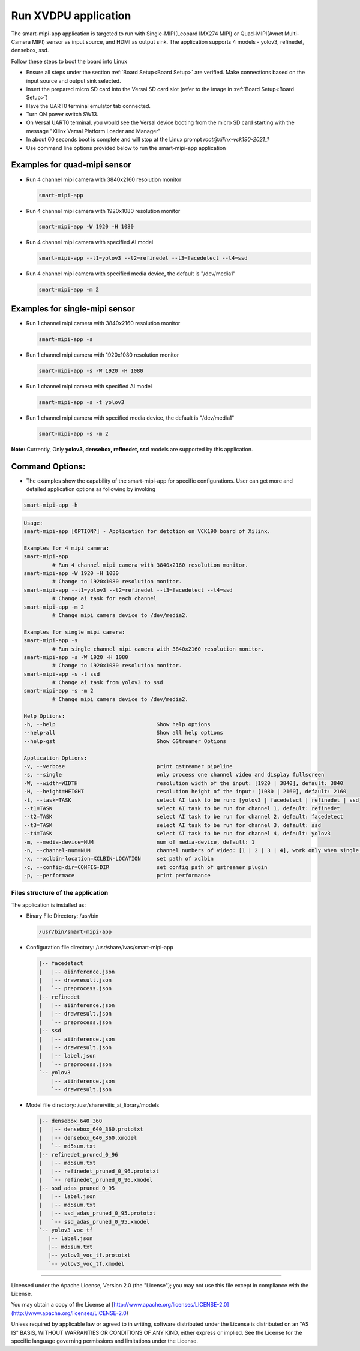 Run XVDPU application
======================

The smart-mipi-app application is targeted to run with Single-MIPI(Leopard IMX274 MIPI) or 
Quad-MIPI(Avnet Multi-Camera MIPI) sensor as input source, and HDMI as output sink. The 
application supports 4 models - yolov3, refinedet, densebox, ssd.

Follow these steps to boot the board into Linux

* Ensure all steps under the section :ref:`Board Setup<Board Setup>` are
  verified. Make connections based on the input source and output sink 
  selected.

* Insert the prepared micro SD card into the Versal SD card slot (refer to the
  image in :ref:`Board Setup<Board Setup>`)

* Have the UART0 terminal emulator tab connected.

* Turn ON power switch SW13.

* On Versal UART0 terminal, you would see the Versal device booting from the
  micro SD card starting with the message
  "Xilinx Versal Platform Loader and Manager"

* In about 60 seconds boot is complete and will stop at the Linux prompt
  *root@xilinx-vck190-2021_1* 

* Use command line options provided below to run the smart-mipi-app application

Examples for quad-mipi sensor
>>>>>>>>>>>>>>>>>>>>>>>>>>>>>

* Run 4 channel mipi camera with 3840x2160 resolution monitor

  .. code-block:: bash

     smart-mipi-app

* Run 4 channel mipi camera with 1920x1080 resolution monitor

  .. code-block:: bash

     smart-mipi-app -W 1920 -H 1080

* Run 4 channel mipi camera with specified AI model

  .. code-block:: bash

     smart-mipi-app --t1=yolov3 --t2=refinedet --t3=facedetect --t4=ssd

* Run 4 channel mipi camera with specified media device, the default is "/dev/media1"

  .. code-block:: bash

     smart-mipi-app -m 2

Examples for single-mipi sensor
>>>>>>>>>>>>>>>>>>>>>>>>>>>>>>>

* Run 1 channel mipi camera with 3840x2160 resolution monitor

  .. code-block:: bash

     smart-mipi-app -s

* Run 1 channel mipi camera with 1920x1080 resolution monitor

  .. code-block:: bash

     smart-mipi-app -s -W 1920 -H 1080

* Run 1 channel mipi camera with specified AI model

  .. code-block:: bash

     smart-mipi-app -s -t yolov3 

* Run 1 channel mipi camera with specified media device, the default is "/dev/media1"

  .. code-block:: bash

     smart-mipi-app -s -m 2

**Note:** Currently, Only **yolov3, densebox, refinedet, ssd** models are supported by this application.

Command Options:
>>>>>>>>>>>>>>>>

* The examples show the capability of the smart-mipi-app for specific configurations. User can get more and detailed
  application options as following by invoking

.. code-block:: bash

   smart-mipi-app -h

.. code-block:: bash

      Usage:
      smart-mipi-app [OPTION?] - Application for detction on VCK190 board of Xilinx.

      Examples for 4 mipi camera:
      smart-mipi-app
               # Run 4 channel mipi camera with 3840x2160 resolution monitor.
      smart-mipi-app -W 1920 -H 1080
               # Change to 1920x1080 resolution monitor.
      smart-mipi-app --t1=yolov3 --t2=refinedet --t3=facedetect --t4=ssd
               # Change ai task for each channel
      smart-mipi-app -m 2
               # Change mipi camera device to /dev/media2.

      Examples for single mipi camera:
      smart-mipi-app -s
               # Run single channel mipi camera with 3840x2160 resolution monitor.
      smart-mipi-app -s -W 1920 -H 1080
               # Change to 1920x1080 resolution monitor.
      smart-mipi-app -s -t ssd
               # Change ai task from yolov3 to ssd
      smart-mipi-app -s -m 2
               # Change mipi camera device to /dev/media2.

      Help Options:
      -h, --help                                Show help options
      --help-all                                Show all help options
      --help-gst                                Show GStreamer Options

      Application Options:
      -v, --verbose                             print gstreamer pipeline
      -s, --single                              only process one channel video and display fullscreen
      -W, --width=WIDTH                         resolution width of the input: [1920 | 3840], default: 3840
      -H, --height=HEIGHT                       resolution height of the input: [1080 | 2160], default: 2160
      -t, --task=TASK                           select AI task to be run: [yolov3 | facedetect | refinedet | ssd], default: yolov3, work only when single is true
      --t1=TASK                                 select AI task to be run for channel 1, default: refinedet
      --t2=TASK                                 select AI task to be run for channel 2, default: facedetect
      --t3=TASK                                 select AI task to be run for channel 3, default: ssd
      --t4=TASK                                 select AI task to be run for channel 4, default: yolov3
      -m, --media-device=NUM                    num of media-device, default: 1
      -n, --channel-num=NUM                     channel numbers of video: [1 | 2 | 3 | 4], work only when single is false
      -x, --xclbin-location=XCLBIN-LOCATION     set path of xclbin
      -c, --config-dir=CONFIG-DIR               set config path of gstreamer plugin
      -p, --performace                          print performance

Files structure of the application
----------------------------------

The application is installed as:

* Binary File Directory: /usr/bin
   
  .. code-block:: bash

     /usr/bin/smart-mipi-app

* Configuration file directory: /usr/share/ivas/smart-mipi-app
   
  .. code-block:: bash

      |-- facedetect
      |   |-- aiinference.json
      |   |-- drawresult.json
      |   `-- preprocess.json
      |-- refinedet
      |   |-- aiinference.json
      |   |-- drawresult.json
      |   `-- preprocess.json
      |-- ssd
      |   |-- aiinference.json
      |   |-- drawresult.json
      |   |-- label.json
      |   `-- preprocess.json
      `-- yolov3
          |-- aiinference.json
          `-- drawresult.json
   
* Model file directory: /usr/share/vitis_ai_library/models

  .. code-block:: bash

      |-- densebox_640_360
      |   |-- densebox_640_360.prototxt
      |   |-- densebox_640_360.xmodel
      |   `-- md5sum.txt
      |-- refinedet_pruned_0_96
      |   |-- md5sum.txt
      |   |-- refinedet_pruned_0_96.prototxt
      |   `-- refinedet_pruned_0_96.xmodel
      |-- ssd_adas_pruned_0_95
      |   |-- label.json
      |   |-- md5sum.txt
      |   |-- ssd_adas_pruned_0_95.prototxt
      |   `-- ssd_adas_pruned_0_95.xmodel
      `-- yolov3_voc_tf
         |-- label.json
         |-- md5sum.txt
         |-- yolov3_voc_tf.prototxt
         `-- yolov3_voc_tf.xmodel

,,,,,

Licensed under the Apache License, Version 2.0 (the "License"); you may not use this file
except in compliance with the License.

You may obtain a copy of the License at
[http://www.apache.org/licenses/LICENSE-2.0](http://www.apache.org/licenses/LICENSE-2.0)


Unless required by applicable law or agreed to in writing, software distributed under the
License is distributed on an "AS IS" BASIS, WITHOUT WARRANTIES OR CONDITIONS OF ANY KIND,
either express or implied. See the License for the specific language governing permissions
and limitations under the License.